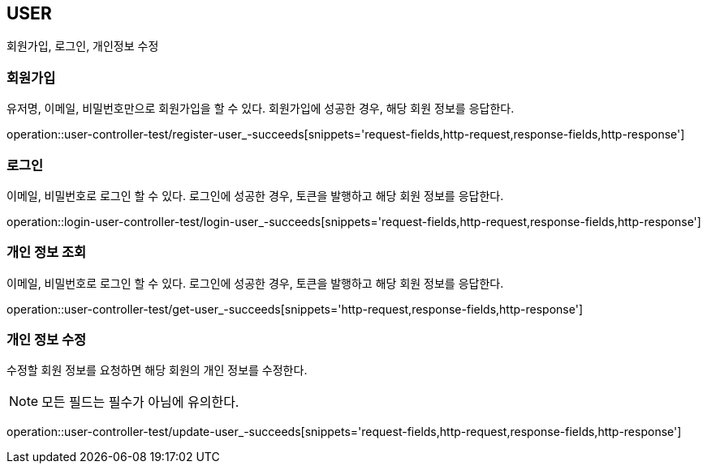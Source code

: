 [[user]]
== USER

회원가입, 로그인, 개인정보 수정

[[user-register]]
=== 회원가입

유저명, 이메일, 비밀번호만으로 회원가입을 할 수 있다.
회원가입에 성공한 경우, 해당 회원 정보를 응답한다.

operation::user-controller-test/register-user_-succeeds[snippets='request-fields,http-request,response-fields,http-response']

[[user-login]]
=== 로그인

이메일, 비밀번호로 로그인 할 수 있다.
로그인에 성공한 경우, 토큰을 발행하고 해당 회원 정보를 응답한다.

operation::login-user-controller-test/login-user_-succeeds[snippets='request-fields,http-request,response-fields,http-response']


[[user-find-my-info]]
=== 개인 정보 조회

이메일, 비밀번호로 로그인 할 수 있다.
로그인에 성공한 경우, 토큰을 발행하고 해당 회원 정보를 응답한다.

operation::user-controller-test/get-user_-succeeds[snippets='http-request,response-fields,http-response']

[[user-update]]
=== 개인 정보 수정

수정할 회원 정보를 요청하면 해당 회원의 개인 정보를 수정한다.

[NOTE]
====
모든 필드는 필수가 아님에 유의한다.
====

operation::user-controller-test/update-user_-succeeds[snippets='request-fields,http-request,response-fields,http-response']
